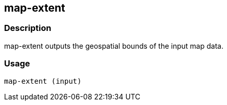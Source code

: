 == map-extent

=== Description

+map-extent+ outputs the geospatial bounds of the input map data.

=== Usage

--------------------------------------
map-extent (input)
--------------------------------------

